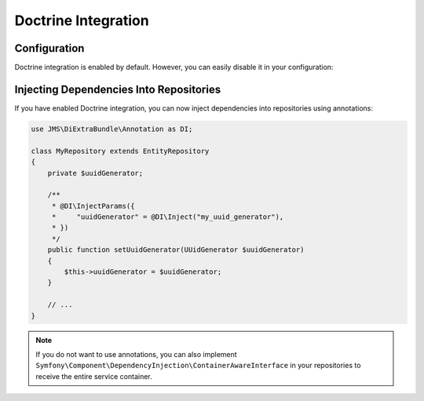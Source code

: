 Doctrine Integration
====================

.. versionadded : 1.1
    Doctrine Integration was added.

Configuration
-------------
Doctrine integration is enabled by default. However, you can easily disable it
in your configuration:

.. configuration-block ::

    .. code-block :: yaml

        jms_di_extra:
            doctrine_integration: false

    .. code-block :: xml

        <jms-di-extra doctrine-integration="false" />


Injecting Dependencies Into Repositories
----------------------------------------
If you have enabled Doctrine integration, you can now inject dependencies into
repositories using annotations:

.. code-block :: php

    use JMS\DiExtraBundle\Annotation as DI;

    class MyRepository extends EntityRepository
    {
        private $uuidGenerator;

        /**
         * @DI\InjectParams({
         *     "uuidGenerator" = @DI\Inject("my_uuid_generator"),
         * })
         */
        public function setUuidGenerator(UUidGenerator $uuidGenerator)
        {
            $this->uuidGenerator = $uuidGenerator;
        }

        // ...
    }

.. note ::

    If you do not want to use annotations, you can also implement
    ``Symfony\Component\DependencyInjection\ContainerAwareInterface`` in your
    repositories to receive the entire service container.